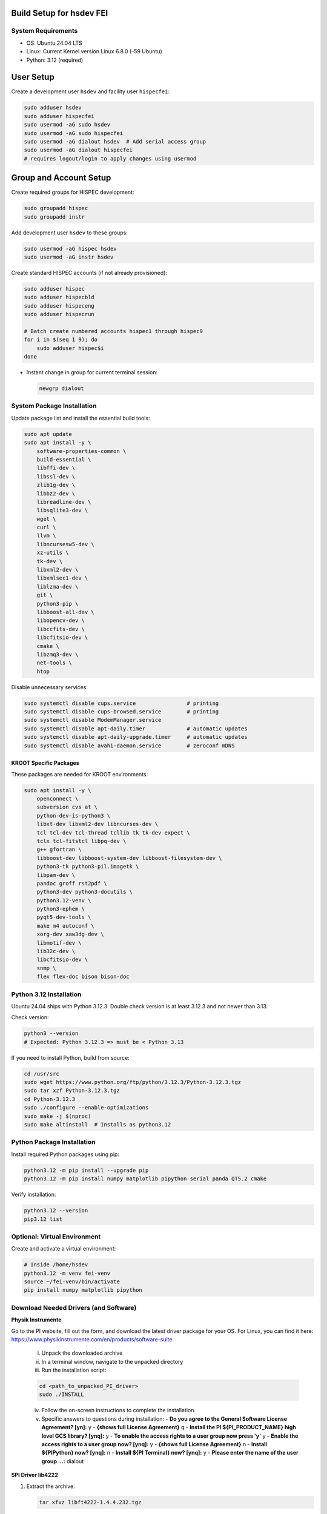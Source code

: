Build Setup for hsdev FEI
=========================

System Requirements
-------------------

- OS: Ubuntu 24.04 LTS
- Linux: Current Kernel version Linux 6.8.0 (-59 Ubuntu)
- Python: 3.12 (required)


User Setup
==========

Create a development user ``hsdev`` and facility user ``hispecfei``:

.. code-block:: bash

   sudo adduser hsdev
   sudo adduser hispecfei
   sudo usermod -aG sudo hsdev
   sudo usermod -aG sudo hispecfei
   sudo usermod -aG dialout hsdev  # Add serial access group
   sudo usermod -aG dialout hispecfei
   # requires logout/login to apply changes using usermod


Group and Account Setup
=======================

Create required groups for HISPEC development:

.. code-block:: bash

   sudo groupadd hispec
   sudo groupadd instr

Add development user ``hsdev`` to these groups:

.. code-block:: bash

   sudo usermod -aG hispec hsdev
   sudo usermod -aG instr hsdev

Create standard HISPEC accounts (if not already provisioned):

.. code-block:: bash

   sudo adduser hispec
   sudo adduser hispecbld
   sudo adduser hispeceng
   sudo adduser hispecrun

   # Batch create numbered accounts hispec1 through hispec9
   for i in $(seq 1 9); do
       sudo adduser hispec$i
   done

- Instant change in group for current terminal session:

  .. code-block:: bash

     newgrp dialout


System Package Installation
---------------------------

Update package list and install the essential build tools:

.. code-block:: bash

   sudo apt update
   sudo apt install -y \
       software-properties-common \
       build-essential \
       libffi-dev \
       libssl-dev \
       zlib1g-dev \
       libbz2-dev \
       libreadline-dev \
       libsqlite3-dev \
       wget \
       curl \
       llvm \
       libncursesw5-dev \
       xz-utils \
       tk-dev \
       libxml2-dev \
       libxmlsec1-dev \
       liblzma-dev \
       git \
       python3-pip \
       libboost-all-dev \
       libopencv-dev \
       libccfits-dev \
       libcfitsio-dev \
       cmake \
       libzmq3-dev \
       net-tools \
       htop

Disable unnecessary services:

.. code-block:: bash

   sudo systemctl disable cups.service                # printing
   sudo systemctl disable cups-browsed.service        # printing
   sudo systemctl disable ModemManager.service
   sudo systemctl disable apt-daily.timer             # automatic updates
   sudo systemctl disable apt-daily-upgrade.timer     # automatic updates
   sudo systemctl disable avahi-daemon.service        # zeroconf mDNS


KROOT Specific Packages
~~~~~~~~~~~~~~~~~~~~~~~

These packages are needed for KROOT environments:

.. code-block:: bash

   sudo apt install -y \
       openconnect \
       subversion cvs at \
       python-dev-is-python3 \
       libxt-dev libxml2-dev libncurses-dev \
       tcl tcl-dev tcl-thread tcllib tk tk-dev expect \
       tclx tcl-fitstcl libpq-dev \
       g++ gfortran \
       libboost-dev libboost-system-dev libboost-filesystem-dev \
       python3-tk python3-pil.imagetk \
       libpam-dev \
       pandoc groff rst2pdf \
       python3-dev python3-docutils \
       python3.12-venv \
       python3-ephem \
       pyqt5-dev-tools \
       make m4 autoconf \
       xorg-dev xaw3dg-dev \
       libmotif-dev \
       lib32c-dev \
       libcfitsio-dev \
       snmp \
       flex flex-doc bison bison-doc


Python 3.12 Installation
------------------------

Ubuntu 24.04 ships with Python 3.12.3. Double check version is at least 3.12.3 and not newer than 3.13.

Check version:

.. code-block:: bash

   python3 --version
   # Expected: Python 3.12.3 => must be < Python 3.13

If you need to install Python, build from source:

.. code-block:: bash

   cd /usr/src
   sudo wget https://www.python.org/ftp/python/3.12.3/Python-3.12.3.tgz
   sudo tar xzf Python-3.12.3.tgz
   cd Python-3.12.3
   sudo ./configure --enable-optimizations
   sudo make -j $(nproc)
   sudo make altinstall  # Installs as python3.12


Python Package Installation
---------------------------

Install required Python packages using pip:

.. code-block:: bash

   python3.12 -m pip install --upgrade pip
   python3.12 -m pip install numpy matplotlib pipython serial panda QT5.2 cmake

Verify installation:

.. code-block:: bash

   python3.12 --version
   pip3.12 list


Optional: Virtual Environment
-----------------------------

Create and activate a virtual environment:

.. code-block:: bash

   # Inside /home/hsdev
   python3.12 -m venv fei-venv
   source ~/fei-venv/bin/activate
   pip install numpy matplotlib pipython


Download Needed Drivers (and Software)
--------------------------------------

**Physik Instrumente**

Go to the PI website, fill out the form, and download the latest driver package for your OS.  
For Linux, you can find it here: https://www.physikinstrumente.com/en/products/software-suite

   i. Unpack the downloaded archive  
   ii. In a terminal window, navigate to the unpacked directory  
   iii. Run the installation script:

   .. code-block:: bash

      cd <path_to_unpacked_PI_driver>
      sudo ./INSTALL

   iv. Follow the on-screen instructions to complete the installation.  
   v. Specific answers to questions during installation:
      - **Do you agree to the General Software License Agreement? [yn]:** y
      - **{shows full License Agreement}** q
      - **Install the PI ${PI_PRODUCT_NAME} high level GCS library? [ynq]:** y
      - **To enable the access rights to a user group now press 'y'** y
      - **Enable the access rights to a user group now? [ynq]:** y
      - **{shows full License Agreement}** n
      - **Install ${PIPython} now? [ynq]:** n
      - **Install ${PI Terminal} now? [ynq]:** y
      - **Please enter the name of the user group ...:** dialout


**SPI Driver lib4222**

1. Extract the archive:

   .. code-block:: bash

      tar xfvz libft4222-1.4.4.232.tgz

   This unpacks the archive, creating the following directory structure:

   - build-x86_32
   - build-x86_64
   - build-arm-v6-hf
   - build-arm-v7-hf
   - build-arm-v7-sf
   - build-arm-v7-hf-uclibc
   - build-arm-v8
   - libft4222-linux-1.4.4.221 for mips (based on libftd2xx v1.4.27)
   - examples
   - libft4222.h
   - ftd2xx.h
   - WinTypes.h
   - install4222.sh

2. Install the library:

   .. code-block:: bash

      sudo ./install4222.sh

   This installs the dynamic library. It copies ``libft4222.so.1.4.4.232`` and headers to
   ``/usr/local/lib`` and ``/usr/local/include`` respectively. It also creates a 
   version-independent symbolic link, ``libft4222.so``.

3. Detailed build instructions:

   i. Change to the examples directory:

   .. code-block:: bash

      cd examples

   ii. Build an executable:

   For **dynamic library**:

   .. code-block:: bash

      sudo cc get-version.c -lft4222 -Wl,-rpath,/usr/local/lib

   For **static library**:

   .. code-block:: bash

      sudo cc -static get-version.c -lft4222 -Wl,-rpath,/usr/local/lib -ldl -lpthread -lrt -lstdc++

   If your ``ld`` version is too old, static build may fail. To resolve:

   .. code-block:: bash

      sudo apt-get update
      sudo apt-get install binutils-2.26
      export PATH="/usr/lib/binutils-2.26/bin:$PATH"

   iii. Run the executable:

   .. code-block:: bash

      sudo ./a.out

   You should see output similar to:

   .. code-block:: text

      Chip version: 42220400, LibFT4222 version: 010404E8

   If you see:

   - **"No devices connected"** or **"No FT4222H detected"**:
     
     - There may be no FT4222H connected. Run ``lsusb`` and check for something like:

       .. code-block:: text

          Bus 001 Device 005: ID 0403:601c Future Technology Devices International, Ltd

     - Or your program lacks USB access. Use ``sudo``, ``su``, or run as root.

   - **ABI mismatch error (libft4222.so):** Try upgrading ``glibc`` to version 2.10 or newer.
   - **SPI Mode Note:** If enabling SPI master mode, the SS pin **must be tied high**.


**CameraD Installation**

.. code-block:: bash

   cd ~
   git clone https://github.com/CaltechOpticalObservatories/camera-interface.git
   cd camera-interface
   cd build
   rm -rf ./*  # Clean any previous contents
   cmake ..
   make


**Archon + GUI Installation**

LINK to Archon GUI Installation instructions: `archongui.rst <archongui.rst>`_

- Configure Archon  
  1. Open Ubuntu settings  
  2. Click "Network"  
  3. Look for “Ethernet enp202s0f0np0” and click the gear icon  
  4. Go to the IPV4 tab  
  5. Change the IPV4 Method to "Manual"  
  6. Set the address to ``10.0.0.10``, netmask to ``255.255.255.0`` and the gateway to ``10.0.0.1``  
  7. Hit the "Apply" button  
  8. Add ``10.0.0.2 archon`` to ``/etc/hosts``

- NOTE: Archon must be plugged into the correct fiber port (labeled "archon").

- Test Archon connection:

  .. code-block:: bash

     ping archon

  You should see replies from the Archon.


Troubleshooting
---------------

- If Ubuntu doesn’t find Qt5 or if you previously had Qt4 installed, run:

  .. code-block:: bash

     sudo apt install qt5-default


OS Optimization Notes (07/09/2025)
----------------------------------

**Real-Time Scheduling and Process Prioritization**

- Use ``chrt`` to assign real-time priorities to time-critical processes.
- Allow ``chrt`` to be run without sudo for selected processes by modifying security policies (e.g., with setcap or via sudoers).
- Commonly used priority: FIFO scheduling with priority 60.

.. code-block:: bash

   sudo setcap 'cap_sys_nice=eip' <path/to/chrt>
   chrt -f 60 ./<executable file>

**CPU Isolation**

- Install and use cset (CPUSET) for isolating CPU cores:

  .. code-block:: bash

     sudo apt install cset

- Dedicated physical CPU cores (no SMT/hyperthreading):  
  - Total cores: 16  
  - Isolated cores for CameraD: 11–15  
  - Remaining cores (0–10): Available for other system tasks  
  - Disable hyperthreading/SMT in BIOS for deterministic performance.

**GRUB Boot Optimization**

- Edit ``/etc/default/grub`` to add kernel boot parameters:

  .. code-block:: bash

     GRUB_CMDLINE_LINUX_DEFAULT="quiet splash isolcpus=11-15 nohz_full=11-15 rcu_nocbs=11-15 rcu_nocb_poll"
     sudo update-grub

**BIOS Changes**

- Save any work and restart the machine  
- Press BIOS key during initial logo screen (typically Esc, F2, or Del)  
- Navigate to BIOS menu (use Enter to select, Esc to go back)

  **Changes:**
  - Look for Intel Hyper-Threading, SMT, or Logical Processor  
  - Set to Disabled

.. note::

   For CameraD, change to FIFO process scheduling for those threads.


Final Step
==========

**RESTART/REBOOT** the server to complete driver installation and apply CPU/OS optimization changes.


Done!
=====
